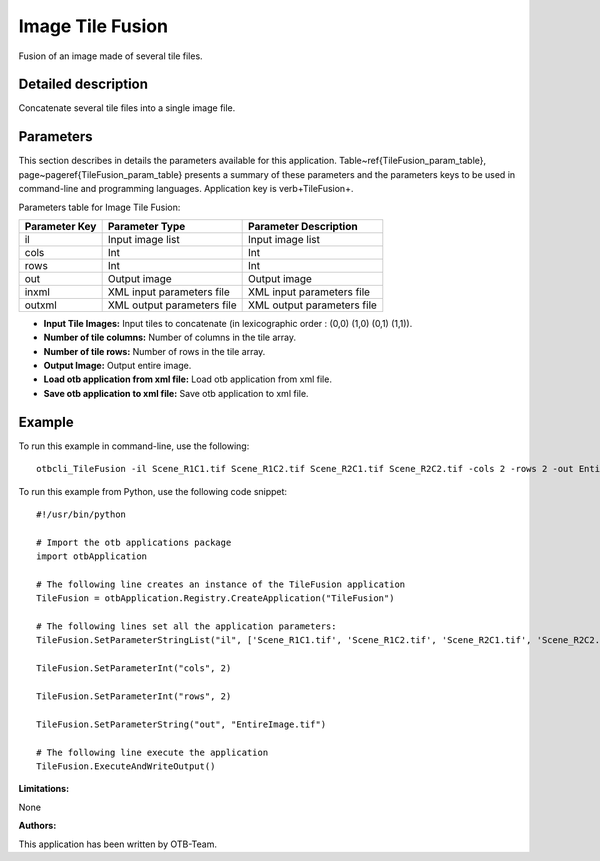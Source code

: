 Image Tile Fusion
^^^^^^^^^^^^^^^^^

Fusion of an image made of several tile files.

Detailed description
--------------------

Concatenate several tile files into a single image file.

Parameters
----------

This section describes in details the parameters available for this application. Table~\ref{TileFusion_param_table}, page~\pageref{TileFusion_param_table} presents a summary of these parameters and the parameters keys to be used in command-line and programming languages. Application key is \verb+TileFusion+.

Parameters table for Image Tile Fusion:

+-------------+--------------------------+----------------------------------+
|Parameter Key|Parameter Type            |Parameter Description             |
+=============+==========================+==================================+
|il           |Input image list          |Input image list                  |
+-------------+--------------------------+----------------------------------+
|cols         |Int                       |Int                               |
+-------------+--------------------------+----------------------------------+
|rows         |Int                       |Int                               |
+-------------+--------------------------+----------------------------------+
|out          |Output image              |Output image                      |
+-------------+--------------------------+----------------------------------+
|inxml        |XML input parameters file |XML input parameters file         |
+-------------+--------------------------+----------------------------------+
|outxml       |XML output parameters file|XML output parameters file        |
+-------------+--------------------------+----------------------------------+

- **Input Tile Images:** Input tiles to concatenate (in lexicographic order : (0,0) (1,0) (0,1) (1,1)).

- **Number of tile columns:** Number of columns in the tile array.

- **Number of tile rows:** Number of rows in the tile array.

- **Output Image:** Output entire image.

- **Load otb application from xml file:** Load otb application from xml file.

- **Save otb application to xml file:** Save otb application to xml file.



Example
-------

To run this example in command-line, use the following: 
::

	otbcli_TileFusion -il Scene_R1C1.tif Scene_R1C2.tif Scene_R2C1.tif Scene_R2C2.tif -cols 2 -rows 2 -out EntireImage.tif

To run this example from Python, use the following code snippet: 

::

	#!/usr/bin/python

	# Import the otb applications package
	import otbApplication

	# The following line creates an instance of the TileFusion application 
	TileFusion = otbApplication.Registry.CreateApplication("TileFusion")

	# The following lines set all the application parameters:
	TileFusion.SetParameterStringList("il", ['Scene_R1C1.tif', 'Scene_R1C2.tif', 'Scene_R2C1.tif', 'Scene_R2C2.tif'])

	TileFusion.SetParameterInt("cols", 2)

	TileFusion.SetParameterInt("rows", 2)

	TileFusion.SetParameterString("out", "EntireImage.tif")

	# The following line execute the application
	TileFusion.ExecuteAndWriteOutput()

:Limitations:

None

:Authors:

This application has been written by OTB-Team.

